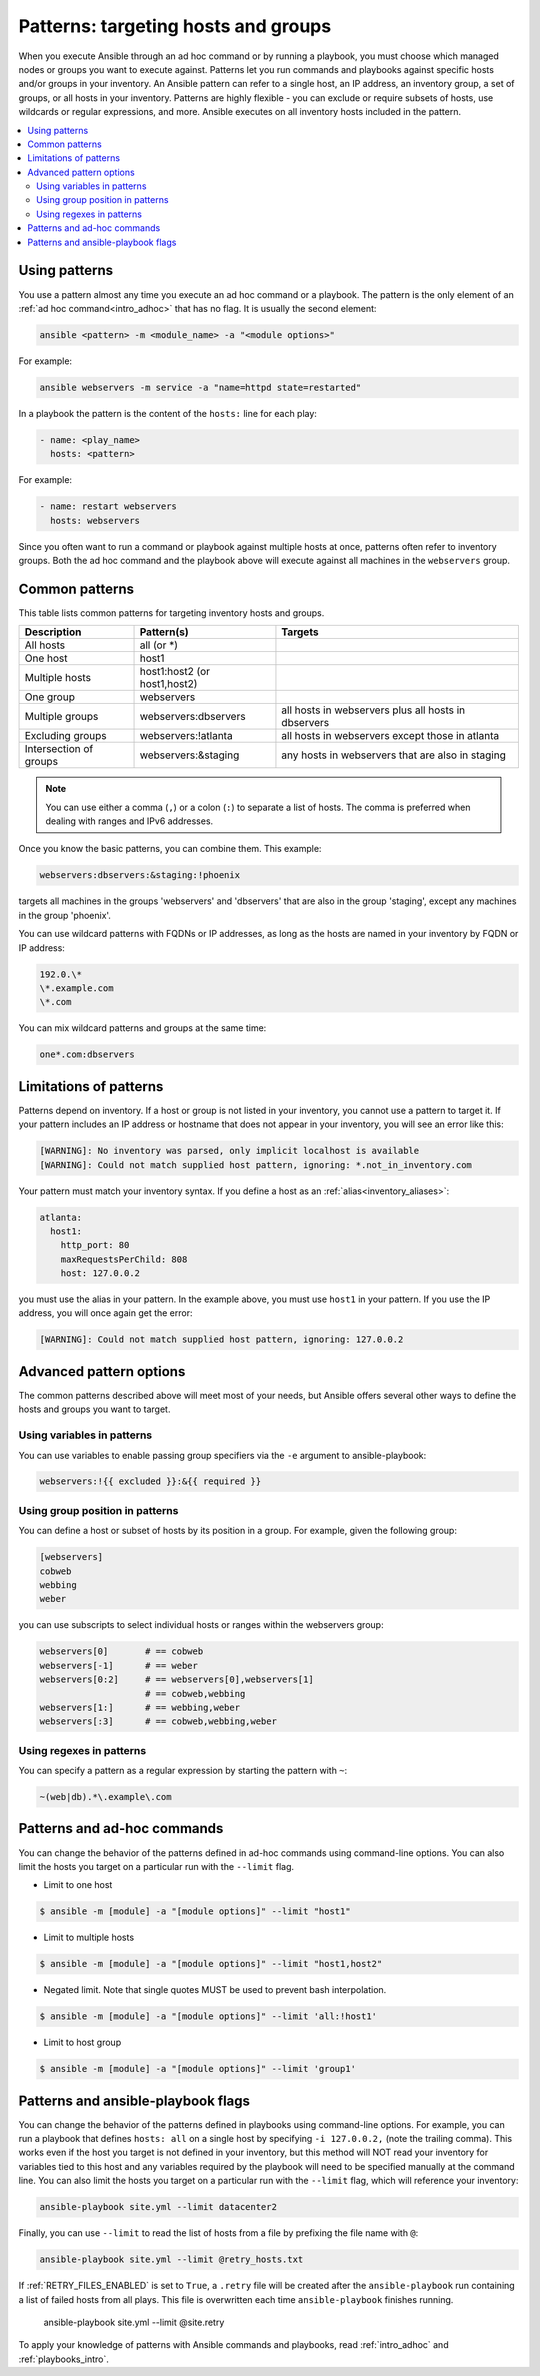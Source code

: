 .. _intro_patterns:

Patterns: targeting hosts and groups
====================================

When you execute Ansible through an ad hoc command or by running a playbook, you must choose which managed nodes or groups you want to execute against. Patterns let you run commands and playbooks against specific hosts and/or groups in your inventory. An Ansible pattern can refer to a single host, an IP address, an inventory group, a set of groups, or all hosts in your inventory. Patterns are highly flexible - you can exclude or require subsets of hosts, use wildcards or regular expressions, and more. Ansible executes on all inventory hosts included in the pattern.

.. contents::
   :local:

Using patterns
--------------

You use a pattern almost any time you execute an ad hoc command or a playbook. The pattern is the only element of an :ref:`ad hoc command<intro_adhoc>` that has no flag. It is usually the second element:

.. code-block:: bash

    ansible <pattern> -m <module_name> -a "<module options>"

For example:

.. code-block:: bash

    ansible webservers -m service -a "name=httpd state=restarted"

In a playbook the pattern is the content of the ``hosts:`` line for each play:

.. code-block:: yaml

   - name: <play_name>
     hosts: <pattern>

For example:

.. code-block:: yaml

    - name: restart webservers
      hosts: webservers

Since you often want to run a command or playbook against multiple hosts at once, patterns often refer to inventory groups. Both the ad hoc command and the playbook above will execute against all machines in the ``webservers`` group.

.. _common_patterns:

Common patterns
---------------

This table lists common patterns for targeting inventory hosts and groups.

.. table::
   :class: documentation-table

   ====================== ================================ ===================================================
   Description            Pattern(s)                       Targets
   ====================== ================================ ===================================================
   All hosts              all (or \*)

   One host               host1

   Multiple hosts         host1:host2 (or host1,host2)

   One group              webservers

   Multiple groups        webservers:dbservers             all hosts in webservers plus all hosts in dbservers

   Excluding groups       webservers:!atlanta              all hosts in webservers except those in atlanta

   Intersection of groups webservers:&staging              any hosts in webservers that are also in staging
   ====================== ================================ ===================================================

.. note:: You can use either a comma (``,``) or a colon (``:``) to separate a list of hosts. The comma is preferred when dealing with ranges and IPv6 addresses.

Once you know the basic patterns, you can combine them. This example:

.. code-block:: yaml

    webservers:dbservers:&staging:!phoenix

targets all machines in the groups 'webservers' and 'dbservers' that are also in
the group 'staging', except any machines in the group 'phoenix'.

You can use wildcard patterns with FQDNs or IP addresses, as long as the hosts are named in your inventory by FQDN or IP address:

.. code-block:: yaml

   192.0.\*
   \*.example.com
   \*.com

You can mix wildcard patterns and groups at the same time:

.. code-block:: yaml

    one*.com:dbservers

Limitations of patterns
-----------------------

Patterns depend on inventory. If a host or group is not listed in your inventory, you cannot use a pattern to target it. If your pattern includes an IP address or hostname that does not appear in your inventory, you will see an error like this:

.. code-block:: text

   [WARNING]: No inventory was parsed, only implicit localhost is available
   [WARNING]: Could not match supplied host pattern, ignoring: *.not_in_inventory.com

Your pattern must match your inventory syntax. If you define a host as an :ref:`alias<inventory_aliases>`:

.. code-block:: yaml

    atlanta:
      host1:
        http_port: 80
        maxRequestsPerChild: 808
        host: 127.0.0.2

you must use the alias in your pattern. In the example above, you must use ``host1`` in your pattern. If you use the IP address, you will once again get the error:

.. code-block:: console

   [WARNING]: Could not match supplied host pattern, ignoring: 127.0.0.2

Advanced pattern options
------------------------

The common patterns described above will meet most of your needs, but Ansible offers several other ways to define the hosts and groups you want to target.

Using variables in patterns
^^^^^^^^^^^^^^^^^^^^^^^^^^^

You can use variables to enable passing group specifiers via the ``-e`` argument to ansible-playbook:

.. code-block:: bash

    webservers:!{{ excluded }}:&{{ required }}

Using group position in patterns
^^^^^^^^^^^^^^^^^^^^^^^^^^^^^^^^

You can define a host or subset of hosts by its position in a group. For example, given the following group:

.. code-block:: ini

    [webservers]
    cobweb
    webbing
    weber

you can use subscripts to select individual hosts or ranges within the webservers group:

.. code-block:: yaml

    webservers[0]       # == cobweb
    webservers[-1]      # == weber
    webservers[0:2]     # == webservers[0],webservers[1]
                        # == cobweb,webbing
    webservers[1:]      # == webbing,weber
    webservers[:3]      # == cobweb,webbing,weber

Using regexes in patterns
^^^^^^^^^^^^^^^^^^^^^^^^^

You can specify a pattern as a regular expression by starting the pattern with ``~``:

.. code-block:: yaml

    ~(web|db).*\.example\.com

Patterns and ad-hoc commands
----------------------------

You can change the behavior of the patterns defined in ad-hoc commands using command-line options.
You can also limit the hosts you target on a particular run with the ``--limit`` flag.

* Limit to one host

.. code-block:: bash

    $ ansible -m [module] -a "[module options]" --limit "host1"

* Limit to multiple hosts

.. code-block:: bash

    $ ansible -m [module] -a "[module options]" --limit "host1,host2"

* Negated limit. Note that single quotes MUST be used to prevent bash interpolation.

.. code-block:: bash

    $ ansible -m [module] -a "[module options]" --limit 'all:!host1'

* Limit to host group

.. code-block:: bash

    $ ansible -m [module] -a "[module options]" --limit 'group1'

Patterns and ansible-playbook flags
-----------------------------------

You can change the behavior of the patterns defined in playbooks using command-line options. For example, you can run a playbook that defines ``hosts: all`` on a single host by specifying ``-i 127.0.0.2,`` (note the trailing comma). This works even if the host you target is not defined in your inventory, but this method will NOT read your inventory for variables tied to this host and any variables required by the playbook will need to be specified manually at the command line. You can also limit the hosts you target on a particular run with the ``--limit`` flag, which will reference your inventory:

.. code-block:: bash

    ansible-playbook site.yml --limit datacenter2

Finally, you can use ``--limit`` to read the list of hosts from a file by prefixing the file name with ``@``:

.. code-block:: bash

    ansible-playbook site.yml --limit @retry_hosts.txt

If :ref:`RETRY_FILES_ENABLED` is set to ``True``, a ``.retry`` file will be created after the ``ansible-playbook`` run containing a list of failed hosts from all plays. This file is overwritten each time ``ansible-playbook`` finishes running.

    ansible-playbook site.yml --limit @site.retry

To apply your knowledge of patterns with Ansible commands and playbooks, read :ref:`intro_adhoc` and :ref:`playbooks_intro`.

.. seealso::

   :ref:`intro_adhoc`
       Examples of basic commands
   :ref:`working_with_playbooks`
       Learning the Ansible configuration management language
   `Mailing List <https://groups.google.com/group/ansible-project>`_
       Questions? Help? Ideas?  Stop by the list on Google Groups
   :ref:`communication_irc`
       How to join Ansible chat channels
